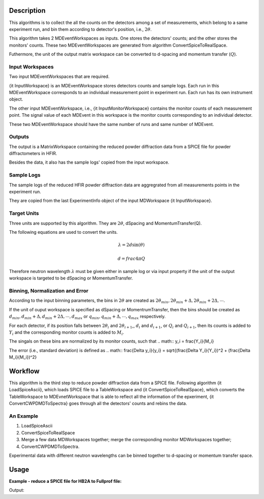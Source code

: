 .. algorithm::

.. summary::

.. alias::

.. properties::

Description
-----------

This algorithms is to collect the all the counts on the detectors among
a set of measurements, which belong to a same experiment run,
and bin them according to detector's position, i.e., :math:`2\theta`. 

This algorithm takes 2 MDEventWorkspaces as inputs.  
One stores the detectors' counts;
and the other stores the monitors' counts. 
These two MDEventWorkspaces are generated from algorithm ConvertSpiceToRealSpace. 

Futhermore, the unit of the output matrix workspace can be converted to 
d-spacing and momentum transfer (:math:`Q`). 


Input Workspaces
################

Two input MDEventWorkspaces that are required. 

{\it InputWorkspace} is an MDEventWorkspace stores detectors counts and sample logs. 
Each run in this MDEventWorkspace corresponds to an individual measurement point in experiment run. 
Each run has its own instrument object. 

The other input MDEventWorkspace, i.e., {\it InputMonitorWorkspace} contains the monitor counts of each measurement point.  
The signal value of each MDEvent in this workspace is the monitor counts
corresponding to an individual detector. 

These two MDEventWorkspace should have the same number of runs and same number of MDEvent.  


Outputs
#######

The output is a MatrixWorkspace containing the reduced powder diffraction data from a SPICE file for 
powder diffractometers in HFIR. 

Besides the data, it also has the sample logs' copied from the input workspace. 


Sample Logs
###########

The sample logs of the reduced HFIR powder diffraction data are aggregrated from all measurements points
in the experiment run. 

They are copied from the last ExperimentInfo object of the input MDWorkspace {\it InputWorkspace}. 


Target Units
############

Three units are supported by this algorithm.  They are :math:`2\theta`, dSpacing and MomentumTransfer(Q). 

The following equations are used to convert the units. 

.. math:: \lambda = 2d\sin(\theta)

.. math:: d = frac{4\pi}{Q}

Therefore neutron wavelength :math:`\lambda` must be given either in sample log or via input property
if the unit of the output workspace is targeted to be dSpacing or MomentumTransfer. 


Binning, Normalization and Error
################################

According to the input binning parameters, the bins in :math:`2\theta` are created as
:math:`2\theta_{min}, 2\theta_{min}+\Delta, 2\theta_{min}+2\Delta, \cdots`. 

If the unit of ouput workspace is specified as dSpacing or MomentrumTransfer,
then the bins should be created as :math:`d_{min}, d_{min}+\Delta, d_{min}+2\Delta, \cdots, d_{max}`
or :math:`q_{min}, q_{min}+\Delta, \cdots, q_{max}` respectively. 

For each detector, if its position falls between :math:`2\theta_i` and :math:`2\theta_{i+1}`,,
:math:`d_i` and :math:`d_{i+1}`, or :math:`Q_i` and :math:`Q_{i+1}`, 
then its counts is added to :math:`Y_i` and the corresponding monitor counts is added to 
:math:`M_i`. 

The singals on these bins are normalized by its monitor counts, such that 
.. math:: y_i = \frac{Y_i}{M_i}


The error (i.e., standard deviation) is defined as 
.. math:: \frac{\Delta y_i}{y_i} = \sqrt{(\frac{\Delta Y_i}{Y_i})^2 + (\frac{\Delta M_i}{M_i})^2}


Workflow
--------

This algorithm is the third step to reduce powder diffraction data from a SPICE file.
Following algorithm {\it LoadSpiceAscii}, which loads SPICE file to a TableWorkspace
and {\it ConvertSpiceToRealSpace}, which converts the TableWorkspace to MDEvnetWorkspace 
that is able to reflect all the information of the epxeriment,
{\it ConvertCWPDMDToSpectra} goes through all the detectors' counts and rebins the data. 

An Example
##########

1. LoadSpiceAscii
2. ConvertSpiceToRealSpace
3. Merge a few data MDWorkspaces together; merge the corresponding monitor MDWorkspaces together;
4. ConvertCWPDMDToSpectra. 

Experimental data with different neutron wavelengths can be binned together to d-spacing or momentum transfer space. 


Usage
-----

**Example - reduce a SPICE file for HB2A to Fullprof file:**

.. testcode:: ExReduceHB2AToFullprof

  # create table workspace and parent log workspace
  LoadSpiceAscii(Filename='HB2A_exp0231_scan0001.dat', 
        IntegerSampleLogNames="Sum of Counts, scan, mode, experiment_number",
        FloatSampleLogNames="samplemosaic, preset_value, Full Width Half-Maximum, Center of Mass", 
        DateAndTimeLog='date,MM/DD/YYYY,time,HH:MM:SS AM', 
        OutputWorkspace='Exp0231DataTable', 
        RunInfoWorkspace='Exp0231ParentWS')

  # load for HB2A 
  ConvertSpiceDataToRealSpace(InputWorkspace='Exp0231DataTable', 
        RunInfoWorkspace='Exp0231ParentWS', 
        OutputWorkspace='Exp0231DataMD', 
        OutputMonitorWorkspace='Exp0231MonitorMD')

  # Convert from real-space MD to Fullprof data
  ConvertCWPDMDToSpectra(
        InputWorkspace = 'Exp0231DataMD',
        InputMonitorWorkspace = 'Exp0231MonitorMD',
        OutputWorkspace = 'Exp0231Reduced',
        BinningParams = '5, 0.1, 150',
        UnitOutput = '2theta',
        ScaleFactor = 100.,
        LinearInterpolateZeroCounts = True
        )

  # output
  datamdws = mtd["Exp0231DataMD"]
  print "Number of events = %d" % (datamdws.getNEvents())

.. testcleanup::  ExReduceHB2AToFullprof

  DeleteWorkspace('Exp0231DataTable')
  DeleteWorkspace('Exp0231ParentWS')
  DeleteWorkspace('Exp0231DataMD')
  DeleteWorkspace('Exp0231MonitorMD')

Output:

.. testoutput:: ExReduceHB2AToFullprof

  Number of events = 2684

.. categories::
